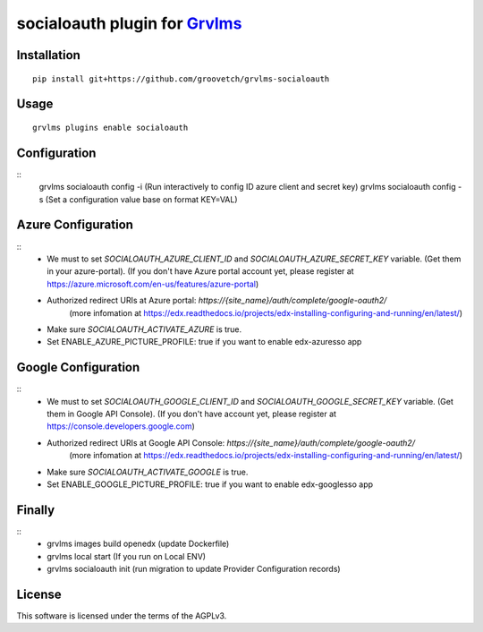 socialoauth plugin for `Grvlms <https://docs.grvlms.overhang.io>`__
===================================================================================

Installation
------------

::

    pip install git+https://github.com/groovetch/grvlms-socialoauth

Usage
-----

::

    grvlms plugins enable socialoauth

Configuration
-------------

::
    grvlms socialoauth config -i (Run interactively to config ID azure client and secret key)
    grvlms socialoauth config -s (Set a configuration value base on format KEY=VAL)

Azure Configuration
-------------------

::
    - We must to set `SOCIALOAUTH_AZURE_CLIENT_ID` and `SOCIALOAUTH_AZURE_SECRET_KEY` variable. (Get them in your azure-portal).
      (If you don't have Azure portal account yet, please register at https://azure.microsoft.com/en-us/features/azure-portal)
    - Authorized redirect URIs at Azure portal: `https://{site_name}/auth/complete/google-oauth2/`
        (more infomation at https://edx.readthedocs.io/projects/edx-installing-configuring-and-running/en/latest/)
    - Make sure `SOCIALOAUTH_ACTIVATE_AZURE` is true.
    - Set ENABLE_AZURE_PICTURE_PROFILE: true if you want to enable edx-azuresso app

Google Configuration
--------------------

::
    - We must to set `SOCIALOAUTH_GOOGLE_CLIENT_ID` and `SOCIALOAUTH_GOOGLE_SECRET_KEY` variable. (Get them in Google API Console).
      (If you don't have account yet, please register at https://console.developers.google.com)
    - Authorized redirect URIs at Google API Console: `https://{site_name}/auth/complete/google-oauth2/`
        (more infomation at https://edx.readthedocs.io/projects/edx-installing-configuring-and-running/en/latest/)
    - Make sure `SOCIALOAUTH_ACTIVATE_GOOGLE` is true.
    - Set ENABLE_GOOGLE_PICTURE_PROFILE: true if you want to enable edx-googlesso app

Finally
-------
::
    - grvlms images build openedx (update Dockerfile)
    - grvlms local start (If you run on Local ENV)
    - grvlms socialoauth init (run migration to update Provider Configuration records)
    

License
-------

This software is licensed under the terms of the AGPLv3.

